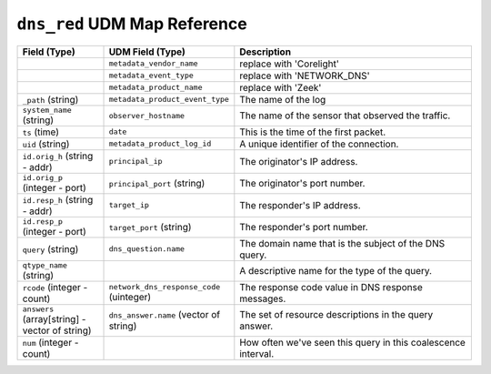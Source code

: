 ``dns_red`` UDM Map Reference
-----------------------------

.. list-table::
   :header-rows: 1
   :class: longtable
   :widths: 1 1 3

   * - Field (Type)
     - UDM Field (Type)
     - Description

   * -
     - ``metadata_vendor_name``
     - replace with 'Corelight'

   * -
     - ``metadata_event_type``
     - replace with 'NETWORK_DNS'

   * -
     - ``metadata_product_name``
     - replace with 'Zeek'

   * - ``_path`` (string)
     - ``metadata_product_event_type``
     - The name of the log

   * - ``system_name`` (string)
     - ``observer_hostname``
     - The name of the sensor that observed the traffic.

   * - ``ts`` (time)
     - ``date``
     - This is the time of the first packet.

   * - ``uid`` (string)
     - ``metadata_product_log_id``
     - A unique identifier of the connection.

   * - ``id.orig_h`` (string - addr)
     - ``principal_ip``
     - The originator's IP address.

   * - ``id.orig_p`` (integer - port)
     - ``principal_port`` (string)
     - The originator's port number.

   * - ``id.resp_h`` (string - addr)
     - ``target_ip``
     - The responder's IP address.

   * - ``id.resp_p`` (integer - port)
     - ``target_port`` (string)
     - The responder's port number.

   * - ``query`` (string)
     - ``dns_question.name``
     - The domain name that is the subject of the DNS query.

   * - ``qtype_name`` (string)
     -
     - A descriptive name for the type of the query.

   * - ``rcode`` (integer - count)
     - ``network_dns_response_code`` (uinteger)
     - The response code value in DNS response messages.

   * - ``answers`` (array[string] - vector of string)
     - ``dns_answer.name`` (vector of string)
     - The set of resource descriptions in the query answer.

   * - ``num`` (integer - count)
     -
     - How often we've seen this query in this coalescence interval.
